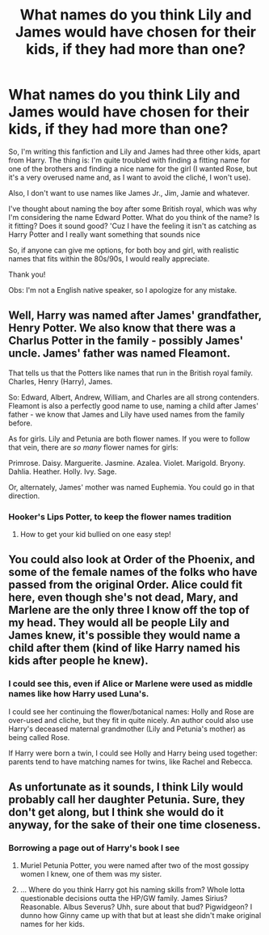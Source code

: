 #+TITLE: What names do you think Lily and James would have chosen for their kids, if they had more than one?

* What names do you think Lily and James would have chosen for their kids, if they had more than one?
:PROPERTIES:
:Author: acnc100
:Score: 2
:DateUnix: 1614047383.0
:DateShort: 2021-Feb-23
:FlairText: Discussion
:END:
So, I'm writing this fanfiction and Lily and James had three other kids, apart from Harry. The thing is: I'm quite troubled with finding a fitting name for one of the brothers and finding a nice name for the girl (I wanted Rose, but it's a very overused name and, as I want to avoid the cliché, I won't use).

Also, I don't want to use names like James Jr., Jim, Jamie and whatever.

I've thought about naming the boy after some British royal, which was why I'm considering the name Edward Potter. What do you think of the name? Is it fitting? Does it sound good? 'Cuz I have the feeling it isn't as catching as Harry Potter and I really want something that sounds nice

So, if anyone can give me options, for both boy and girl, with realistic names that fits within the 80s/90s, I would really appreciate.

Thank you!

Obs: I'm not a English native speaker, so I apologize for any mistake.


** Well, Harry was named after James' grandfather, Henry Potter. We also know that there was a Charlus Potter in the family - possibly James' uncle. James' father was named Fleamont.

That tells us that the Potters like names that run in the British royal family. Charles, Henry (Harry), James.

So: Edward, Albert, Andrew, William, and Charles are all strong contenders. Fleamont is also a perfectly good name to use, naming a child after James' father - we know that James and Lily have used names from the family before.

As for girls. Lily and Petunia are both flower names. If you were to follow that vein, there are /so many/ flower names for girls:

Primrose. Daisy. Marguerite. Jasmine. Azalea. Violet. Marigold. Bryony. Dahlia. Heather. Holly. Ivy. Sage.

Or, alternately, James' mother was named Euphemia. You could go in that direction.
:PROPERTIES:
:Author: diagnosedwolf
:Score: 12
:DateUnix: 1614048396.0
:DateShort: 2021-Feb-23
:END:

*** Hooker's Lips Potter, to keep the flower names tradition
:PROPERTIES:
:Author: Jon_Riptide
:Score: 9
:DateUnix: 1614055129.0
:DateShort: 2021-Feb-23
:END:

**** How to get your kid bullied on one easy step!
:PROPERTIES:
:Author: PotatoBro42069
:Score: 2
:DateUnix: 1614075432.0
:DateShort: 2021-Feb-23
:END:


** You could also look at Order of the Phoenix, and some of the female names of the folks who have passed from the original Order. Alice could fit here, even though she's not dead, Mary, and Marlene are the only three I know off the top of my head. They would all be people Lily and James knew, it's possible they would name a child after them (kind of like Harry named his kids after people he knew).
:PROPERTIES:
:Author: uranassholeharry
:Score: 1
:DateUnix: 1614059540.0
:DateShort: 2021-Feb-23
:END:

*** I could see this, even if Alice or Marlene were used as middle names like how Harry used Luna's.

I could see her continuing the flower/botanical names: Holly and Rose are over-used and cliche, but they fit in quite nicely. An author could also use Harry's deceased maternal grandmother (Lily and Petunia's mother) as being called Rose.

If Harry were born a twin, I could see Holly and Harry being used together: parents tend to have matching names for twins, like Rachel and Rebecca.
:PROPERTIES:
:Author: MidgardWyrm
:Score: 3
:DateUnix: 1614065603.0
:DateShort: 2021-Feb-23
:END:


** As unfortunate as it sounds, I think Lily would probably call her daughter Petunia. Sure, they don't get along, but I think she would do it anyway, for the sake of their one time closeness.
:PROPERTIES:
:Author: DariusA92
:Score: 1
:DateUnix: 1614048287.0
:DateShort: 2021-Feb-23
:END:

*** Borrowing a page out of Harry's book I see
:PROPERTIES:
:Author: glencoe2000
:Score: 7
:DateUnix: 1614052902.0
:DateShort: 2021-Feb-23
:END:

**** Muriel Petunia Potter, you were named after two of the most gossipy women I knew, one of them was my sister.
:PROPERTIES:
:Author: Jon_Riptide
:Score: 11
:DateUnix: 1614054999.0
:DateShort: 2021-Feb-23
:END:


**** ... Where do you think Harry got his naming skills from? Whole lotta questionable decisions outta the HP/GW family. James Sirius? Reasonable. Albus Severus? Uhh, sure about that bud? Pigwidgeon? I dunno how Ginny came up with that but at least she didn't make original names for her kids.
:PROPERTIES:
:Author: NitwitNobody
:Score: 3
:DateUnix: 1614071174.0
:DateShort: 2021-Feb-23
:END:

